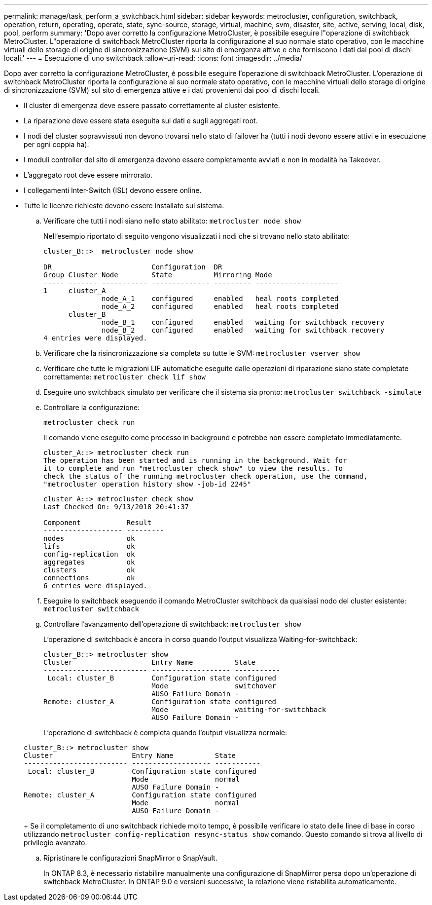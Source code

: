 ---
permalink: manage/task_perform_a_switchback.html 
sidebar: sidebar 
keywords: metrocluster, configuration, switchback, operation, return, operating, operate, state, sync-source, storage, virtual, machine, svm, disaster, site, active, serving, local, disk, pool, perform 
summary: 'Dopo aver corretto la configurazione MetroCluster, è possibile eseguire l"operazione di switchback MetroCluster. L"operazione di switchback MetroCluster riporta la configurazione al suo normale stato operativo, con le macchine virtuali dello storage di origine di sincronizzazione (SVM) sul sito di emergenza attive e che forniscono i dati dai pool di dischi locali.' 
---
= Esecuzione di uno switchback
:allow-uri-read: 
:icons: font
:imagesdir: ../media/


[role="lead"]
Dopo aver corretto la configurazione MetroCluster, è possibile eseguire l'operazione di switchback MetroCluster. L'operazione di switchback MetroCluster riporta la configurazione al suo normale stato operativo, con le macchine virtuali dello storage di origine di sincronizzazione (SVM) sul sito di emergenza attive e i dati provenienti dai pool di dischi locali.

* Il cluster di emergenza deve essere passato correttamente al cluster esistente.
* La riparazione deve essere stata eseguita sui dati e sugli aggregati root.
* I nodi del cluster sopravvissuti non devono trovarsi nello stato di failover ha (tutti i nodi devono essere attivi e in esecuzione per ogni coppia ha).
* I moduli controller del sito di emergenza devono essere completamente avviati e non in modalità ha Takeover.
* L'aggregato root deve essere mirrorato.
* I collegamenti Inter-Switch (ISL) devono essere online.
* Tutte le licenze richieste devono essere installate sul sistema.
+
.. Verificare che tutti i nodi siano nello stato abilitato: `metrocluster node show`
+
Nell'esempio riportato di seguito vengono visualizzati i nodi che si trovano nello stato abilitato:

+
[listing]
----
cluster_B::>  metrocluster node show

DR                        Configuration  DR
Group Cluster Node        State          Mirroring Mode
----- ------- ----------- -------------- --------- --------------------
1     cluster_A
              node_A_1    configured     enabled   heal roots completed
              node_A_2    configured     enabled   heal roots completed
      cluster_B
              node_B_1    configured     enabled   waiting for switchback recovery
              node_B_2    configured     enabled   waiting for switchback recovery
4 entries were displayed.
----
.. Verificare che la risincronizzazione sia completa su tutte le SVM: `metrocluster vserver show`
.. Verificare che tutte le migrazioni LIF automatiche eseguite dalle operazioni di riparazione siano state completate correttamente: `metrocluster check lif show`
.. Eseguire uno switchback simulato per verificare che il sistema sia pronto: `metrocluster switchback -simulate`
.. Controllare la configurazione:
+
`metrocluster check run`

+
Il comando viene eseguito come processo in background e potrebbe non essere completato immediatamente.

+
[listing]
----
cluster_A::> metrocluster check run
The operation has been started and is running in the background. Wait for
it to complete and run "metrocluster check show" to view the results. To
check the status of the running metrocluster check operation, use the command,
"metrocluster operation history show -job-id 2245"
----
+
[listing]
----
cluster_A::> metrocluster check show
Last Checked On: 9/13/2018 20:41:37

Component           Result
------------------- ---------
nodes               ok
lifs                ok
config-replication  ok
aggregates          ok
clusters            ok
connections         ok
6 entries were displayed.
----
.. Eseguire lo switchback eseguendo il comando MetroCluster switchback da qualsiasi nodo del cluster esistente: `metrocluster switchback`
.. Controllare l'avanzamento dell'operazione di switchback: `metrocluster show`
+
L'operazione di switchback è ancora in corso quando l'output visualizza Waiting-for-switchback:

+
[listing]
----
cluster_B::> metrocluster show
Cluster                   Entry Name          State
------------------------- ------------------- -----------
 Local: cluster_B         Configuration state configured
                          Mode                switchover
                          AUSO Failure Domain -
Remote: cluster_A         Configuration state configured
                          Mode                waiting-for-switchback
                          AUSO Failure Domain -
----
+
L'operazione di switchback è completa quando l'output visualizza normale:

+
[listing]
----
cluster_B::> metrocluster show
Cluster                   Entry Name          State
------------------------- ------------------- -----------
 Local: cluster_B         Configuration state configured
                          Mode                normal
                          AUSO Failure Domain -
Remote: cluster_A         Configuration state configured
                          Mode                normal
                          AUSO Failure Domain -
----
+
Se il completamento di uno switchback richiede molto tempo, è possibile verificare lo stato delle linee di base in corso utilizzando `metrocluster config-replication resync-status show` comando. Questo comando si trova al livello di privilegio avanzato.

.. Ripristinare le configurazioni SnapMirror o SnapVault.
+
In ONTAP 8.3, è necessario ristabilire manualmente una configurazione di SnapMirror persa dopo un'operazione di switchback MetroCluster. In ONTAP 9.0 e versioni successive, la relazione viene ristabilita automaticamente.




